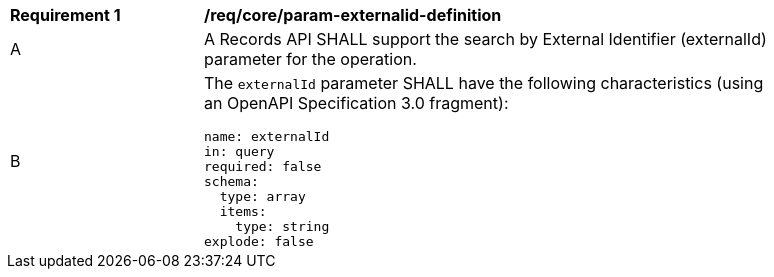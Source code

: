 [[req_core_param-externalid-definition]]
[width="90%",cols="2,6a"]
|===
^|*Requirement {counter:req-id}* |*/req/core/param-externalid-definition*
^|A |A Records API SHALL support the search by External Identifier (externalId) parameter for the operation.
^|B |The `externalId` parameter SHALL have the following characteristics (using an OpenAPI Specification 3.0 fragment):

[source,YAML]
----
name: externalId
in: query
required: false
schema:
  type: array
  items:
    type: string
explode: false
----
|===

